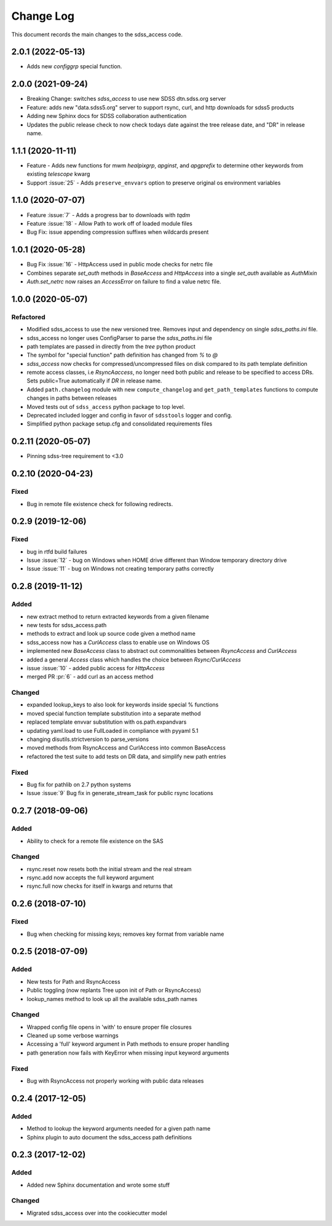 .. _sdss_access-changelog:

==========
Change Log
==========

This document records the main changes to the sdss_access code.

2.0.1 (2022-05-13)
------------------
- Adds new `configgrp` special function.

2.0.0 (2021-09-24)
------------------
- Breaking Change: switches `sdss_access` to use new SDSS dtn.sdss.org server
- Feature: adds new "data.sdss5.org" server to support rsync, curl, and http downloads for sdss5 products
- Adding new Sphinx docs for SDSS collaboration authentication
- Updates the public release check to now check todays date against the tree release date, and "DR" in release name.

1.1.1 (2020-11-11)
------------------
- Feature - Adds new functions for mwm `healpixgrp`, `apginst`, and `apgprefix` to determine other keywords from existing `telescope` kwarg
- Support :issue:`25` - Adds ``preserve_envvars`` option to preserve original os environment variables

1.1.0 (2020-07-07)
------------------
- Feature :issue:`7` - Adds a progress bar to downloads with `tqdm`
- Feature :issue:`18` - Allow Path to work off of loaded module files
- Bug Fix: issue appending compression suffixes when wildcards present

1.0.1 (2020-05-28)
------------------

- Bug Fix :issue:`16` - HttpAccess used in public mode checks for netrc file
- Combines separate `set_auth` methods in `BaseAccess` and `HttpAccess` into a single `set_auth` available as `AuthMixin`
- `Auth.set_netrc` now raises an `AccessError` on failure to find a value netrc file.

1.0.0 (2020-05-07)
------------------

Refactored
^^^^^^^^^^
- Modified sdss_access to use the new versioned tree.  Removes input and dependency on single `sdss_paths.ini` file.
- sdss_access no longer uses ConfigParser to parse the `sdss_paths.ini` file
- path templates are passed in directly from the `tree` python product
- The symbol for "special function" path definition has changed from `%` to `@`
- `sdss_access` now checks for compressed/uncompressed files on disk compared to its path template definition
- remote access classes, i.e `RsyncAaccess`, no longer need both public and release to be specified to access DRs.  Sets public=True automatically if `DR` in release name.
- Added ``path.changelog`` module with new ``compute_changelog`` and ``get_path_templates`` functions to compute changes in paths between releases
- Moved tests out of ``sdss_access`` python package to top level.
- Deprecated included logger and config in favor of ``sdsstools`` logger and config.
- Simplified python package setup.cfg and consolidated requirements files

0.2.11 (2020-05-07)
-------------------

- Pinning sdss-tree requirement to <3.0

0.2.10 (2020-04-23)
-------------------

Fixed
^^^^^
- Bug in remote file existence check for following redirects.

0.2.9 (2019-12-06)
------------------

Fixed
^^^^^
- bug in rtfd build failures
- Issue :issue:`12` - bug on Windows when HOME drive different than Window temporary directory drive
- Issue :issue:`11` - bug on Windows not creating temporary paths correctly

0.2.8 (2019-11-12)
------------------

Added
^^^^^
- new extract method to return extracted keywords from a given filename
- new tests for sdss_access.path
- methods to extract and look up source code given a method name
- sdss_access now has a `CurlAccess` class to enable use on Windows OS
- implemented new `BaseAccess` class to abstract out commonalities between `RsyncAccess` and `CurlAccess`
- added a general `Access` class which handles the choice between `Rsync/CurlAccess`
- issue :issue:`10` - added public access for `HttpAccess`
- merged PR :pr:`6` - add curl as an access method

Changed
^^^^^^^
- expanded lookup_keys to also look for keywords inside special % functions
- moved special function template substitution into a separate method
- replaced template envvar substitution with os.path.expandvars
- updating yaml.load to use FullLoaded in compliance with pyyaml 5.1
- changing disutils.strictversion to parse_versions
- moved methods from RsyncAccess and CurlAccess into common BaseAccess
- refactored the test suite to add tests on DR data, and simplify new path entries

Fixed
^^^^^
- Bug fix for pathlib on 2.7 python systems
- Issue :issue:`9` Bug fix in generate_stream_task for public rsync locations

0.2.7 (2018-09-06)
------------------

Added
^^^^^
* Ability to check for a remote file existence on the SAS

Changed
^^^^^^^
* rsync.reset now resets both the initial stream and the real stream
* rsync.add now accepts the full keyword argument
* rsync.full now checks for itself in kwargs and returns that

0.2.6 (2018-07-10)
------------------

Fixed
^^^^^
* Bug when checking for missing keys; removes key format from variable name


0.2.5 (2018-07-09)
------------------

Added
^^^^^
* New tests for Path and RsyncAccess
* Public toggling (now replants Tree upon init of Path or RsyncAccess)
* lookup_names method to look up all the available sdss_path names

Changed
^^^^^^^
* Wrapped config file opens in 'with' to ensure proper file closures
* Cleaned up some verbose warnings
* Accessing a 'full' keyword argument in Path methods to ensure proper handling
* path generation now fails with KeyError when missing input keyword arguments

Fixed
^^^^^
* Bug with RsyncAccess not properly working with public data releases


0.2.4 (2017-12-05)
------------------

Added
^^^^^
* Method to lookup the keyword arguments needed for a given path name
* Sphinx plugin to auto document the sdss_access path definitions

.. _changelog-0.2.3:

0.2.3 (2017-12-02)
------------------

Added
^^^^^
* Added new Sphinx documentation and wrote some stuff

Changed
^^^^^^^
* Migrated sdss_access over into the cookiecutter model

